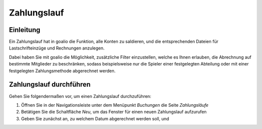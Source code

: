 Zahlungslauf
============

Einleitung
----------

Ein Zahlungslauf hat in goalio die Funktion, alle Konten zu saldieren, und die entsprechenden Dateien für Lastschrifteinzüge und Rechnungen anzulegen.

Dabei haben Sie mit goalio die Möglichkeit, zusätzliche Filter einzustellen, welche es Ihnen erlauben, die Abrechnung auf bestimmte Mitglieder zu beschränken, sodass beispielsweise nur die Spieler einer festgelegten Abteilung oder mit einer festgelegten Zahlungsmethode abgerechnet werden.

Zahlungslauf durchführen
------------------------

Gehen Sie folgendermaßen vor, um einen Zahlungslauf durchzuführen:

1. Öffnen Sie in der Navigationsleiste unter dem Menüpunkt *Buchungen* die Seite *Zahlungsläufe*

2. Betätigen Sie die Schaltfläche *Neu*, um das Fenster für einen neuen Zahlungslauf aufzurufen

3. Geben Sie zunächst an, zu welchem Datum abgerechnet werden soll, und

.. _Auswahlmenü: /de/latest/erste-schritte/benutzeroberflaeche.html#auswahl-menus
.. _Schaltfläche: /de/latest/erste-schritte/benutzeroberflaeche.html#schaltflachen
.. _Reiter: /de/latest/erste-schritte/benutzeroberflaeche.html#reiter
.. _Tab: /de/latest/erste-schritte/benutzeroberflaeche.html#reiter
.. _Tabs: /de/latest/erste-schritte/benutzeroberflaeche.html#reiter
